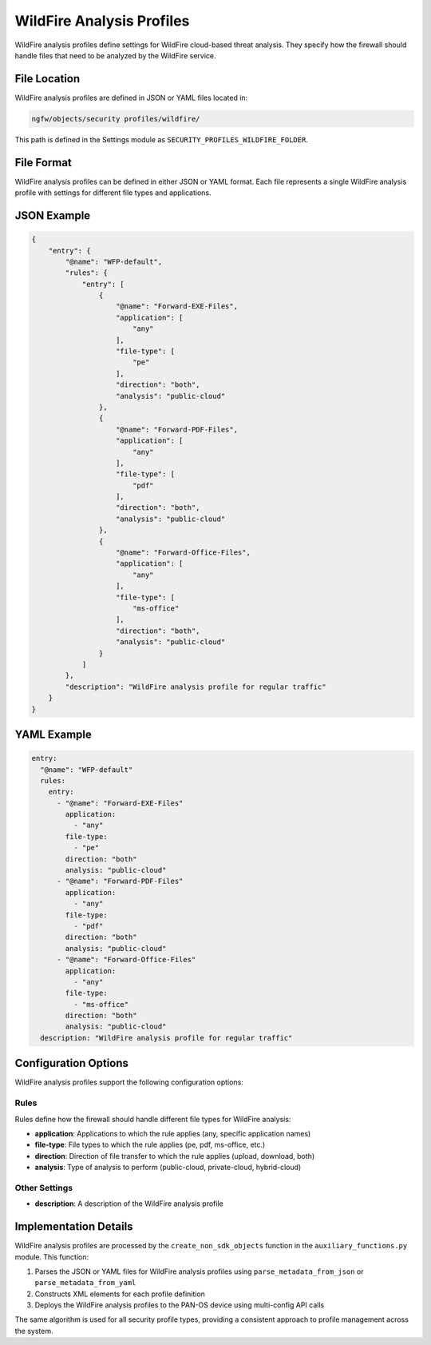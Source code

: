 WildFire Analysis Profiles
==========================

WildFire analysis profiles define settings for WildFire cloud-based threat analysis. They specify how the firewall should handle files that need to be analyzed by the WildFire service.

File Location
-------------

WildFire analysis profiles are defined in JSON or YAML files located in:

.. code-block:: text

   ngfw/objects/security profiles/wildfire/

This path is defined in the Settings module as ``SECURITY_PROFILES_WILDFIRE_FOLDER``.

File Format
-----------

WildFire analysis profiles can be defined in either JSON or YAML format. Each file represents a single WildFire analysis profile with settings for different file types and applications.

JSON Example
------------

.. code-block:: json

    {
        "entry": {
            "@name": "WFP-default",
            "rules": {
                "entry": [
                    {
                        "@name": "Forward-EXE-Files",
                        "application": [
                            "any"
                        ],
                        "file-type": [
                            "pe"
                        ],
                        "direction": "both",
                        "analysis": "public-cloud"
                    },
                    {
                        "@name": "Forward-PDF-Files",
                        "application": [
                            "any"
                        ],
                        "file-type": [
                            "pdf"
                        ],
                        "direction": "both",
                        "analysis": "public-cloud"
                    },
                    {
                        "@name": "Forward-Office-Files",
                        "application": [
                            "any"
                        ],
                        "file-type": [
                            "ms-office"
                        ],
                        "direction": "both",
                        "analysis": "public-cloud"
                    }
                ]
            },
            "description": "WildFire analysis profile for regular traffic"
        }
    }

YAML Example
------------

.. code-block:: yaml

    entry:
      "@name": "WFP-default"
      rules:
        entry:
          - "@name": "Forward-EXE-Files"
            application:
              - "any"
            file-type:
              - "pe"
            direction: "both"
            analysis: "public-cloud"
          - "@name": "Forward-PDF-Files"
            application:
              - "any"
            file-type:
              - "pdf"
            direction: "both"
            analysis: "public-cloud"
          - "@name": "Forward-Office-Files"
            application:
              - "any"
            file-type:
              - "ms-office"
            direction: "both"
            analysis: "public-cloud"
      description: "WildFire analysis profile for regular traffic"

Configuration Options
--------------------

WildFire analysis profiles support the following configuration options:

Rules
^^^^^

Rules define how the firewall should handle different file types for WildFire analysis:

- **application**: Applications to which the rule applies (any, specific application names)
- **file-type**: File types to which the rule applies (pe, pdf, ms-office, etc.)
- **direction**: Direction of file transfer to which the rule applies (upload, download, both)
- **analysis**: Type of analysis to perform (public-cloud, private-cloud, hybrid-cloud)

Other Settings
^^^^^^^^^^^^^

- **description**: A description of the WildFire analysis profile

Implementation Details
---------------------

WildFire analysis profiles are processed by the ``create_non_sdk_objects`` function in the ``auxiliary_functions.py`` module. This function:

1. Parses the JSON or YAML files for WildFire analysis profiles using ``parse_metadata_from_json`` or ``parse_metadata_from_yaml``
2. Constructs XML elements for each profile definition
3. Deploys the WildFire analysis profiles to the PAN-OS device using multi-config API calls

The same algorithm is used for all security profile types, providing a consistent approach to profile management across the system.
